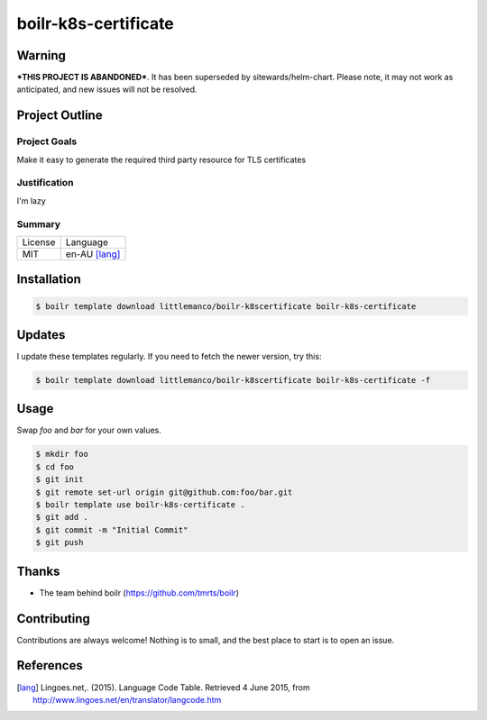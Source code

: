 ====================
boilr-k8s-certificate
====================

Warning
-------

***THIS PROJECT IS ABANDONED***. It has been superseded by sitewards/helm-chart. Please note, it may not work as
anticipated, and new issues will not be resolved.


Project Outline
----------------

Project Goals
'''''''''''''

Make it easy to generate the required third party resource for TLS certificates



Justification
'''''''''''''

I'm lazy


Summary
'''''''

============= ==============
License       Language
------------- --------------
MIT           en-AU [lang]_
============= ==============

Installation
-------------

.. Code:: bash

  $ boilr template download littlemanco/boilr-k8scertificate boilr-k8s-certificate
  
Updates
-------

I update these templates regularly. If you need to fetch the newer version, try this:

.. Code:: bash

  $ boilr template download littlemanco/boilr-k8scertificate boilr-k8s-certificate -f 

Usage
-----

Swap `foo` and `bar` for your own values.

.. Code:: bash

  $ mkdir foo
  $ cd foo
  $ git init
  $ git remote set-url origin git@github.com:foo/bar.git
  $ boilr template use boilr-k8s-certificate .
  $ git add .
  $ git commit -m "Initial Commit"
  $ git push

Thanks
------

- The team behind boilr (https://github.com/tmrts/boilr)

Contributing
------------

Contributions are always welcome! Nothing is to small, and the best place to start is to open an issue.

References
-----------

.. [lang] Lingoes.net,. (2015). Language Code Table. Retrieved 4 June 2015, from http://www.lingoes.net/en/translator/langcode.htm
